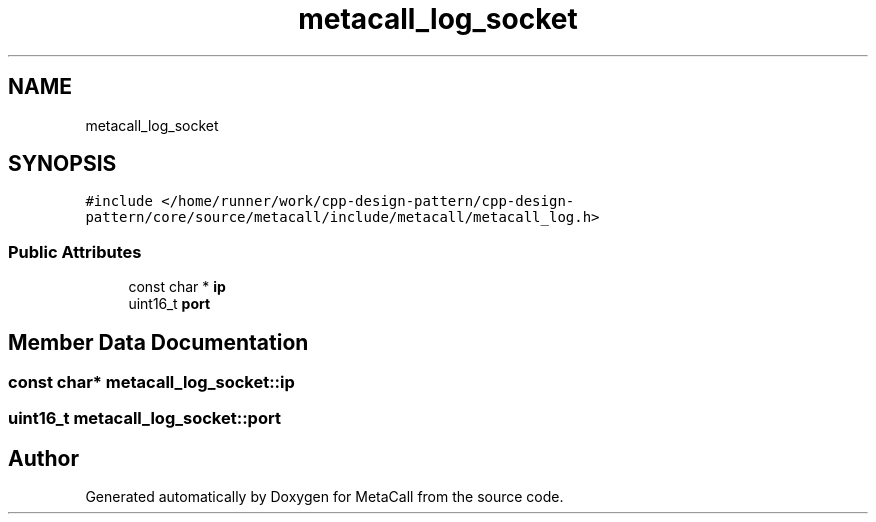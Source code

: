 .TH "metacall_log_socket" 3 "Fri Oct 21 2022" "Version 0.5.37.bcb1f0a69648" "MetaCall" \" -*- nroff -*-
.ad l
.nh
.SH NAME
metacall_log_socket
.SH SYNOPSIS
.br
.PP
.PP
\fC#include </home/runner/work/cpp\-design\-pattern/cpp\-design\-pattern/core/source/metacall/include/metacall/metacall_log\&.h>\fP
.SS "Public Attributes"

.in +1c
.ti -1c
.RI "const char * \fBip\fP"
.br
.ti -1c
.RI "uint16_t \fBport\fP"
.br
.in -1c
.SH "Member Data Documentation"
.PP 
.SS "const char* metacall_log_socket::ip"

.SS "uint16_t metacall_log_socket::port"


.SH "Author"
.PP 
Generated automatically by Doxygen for MetaCall from the source code\&.
